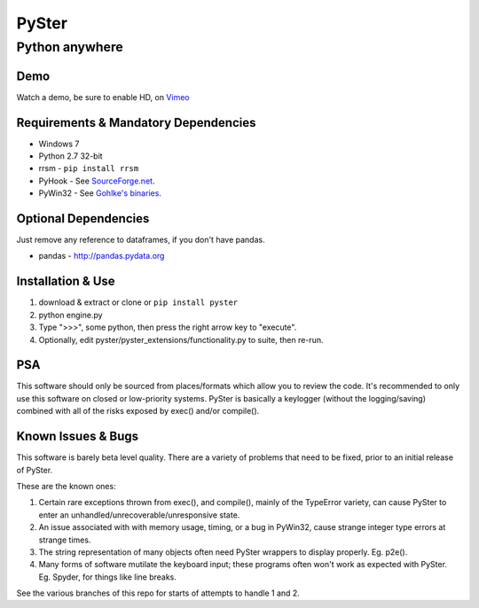 ======
PySter
======
Python anywhere
---------------

Demo
====
Watch a demo, be sure to enable HD, on `Vimeo <https://vimeo.com/121615286>`_

Requirements & Mandatory Dependencies
=====================================
* Windows 7
* Python 2.7 32-bit
* rrsm - ``pip install rrsm``
* PyHook - See `SourceForge.net <http://sourceforge.net/projects/pyhook/>`_.
* PyWin32 - See `Gohlke's binaries <http://www.lfd.uci.edu/~gohlke/pythonlibs/#pywin32>`_.

Optional Dependencies
=====================
Just remove any reference to dataframes, if you don't have pandas.

* pandas - http://pandas.pydata.org

Installation & Use
==================
1. download & extract or clone or ``pip install pyster``
2. python engine.py
3. Type ">>>", some python, then press the right arrow key to "execute".
4. Optionally, edit pyster/pyster_extensions/functionality.py to suite, then re-run.

PSA
===
This software should only be sourced from places/formats which allow you to review the code.  It's recommended to 
only use this software on closed or low-priority systems.  PySter is basically a keylogger (without the logging/saving)
combined with all of the risks exposed by exec() and/or compile().

Known Issues & Bugs
===================
This software is barely beta level quality.  There are a variety of problems that need to be fixed, prior to an 
initial release of PySter.  

These are the known ones:

1. Certain rare exceptions thrown from exec(), and compile(), mainly of the TypeError variety, can cause PySter to enter an unhandled/unrecoverable/unresponsive state.
2. An issue associated with with memory usage, timing, or a bug in PyWin32, cause strange integer type errors at strange times.
3. The string representation of many objects often need PySter wrappers to display properly.  Eg. p2e().
4. Many forms of software mutilate the keyboard input;  these programs often won't work as expected with PySter. Eg. Spyder, for things like line breaks.

See the various branches of this repo for starts of attempts to handle 1 and 2.



